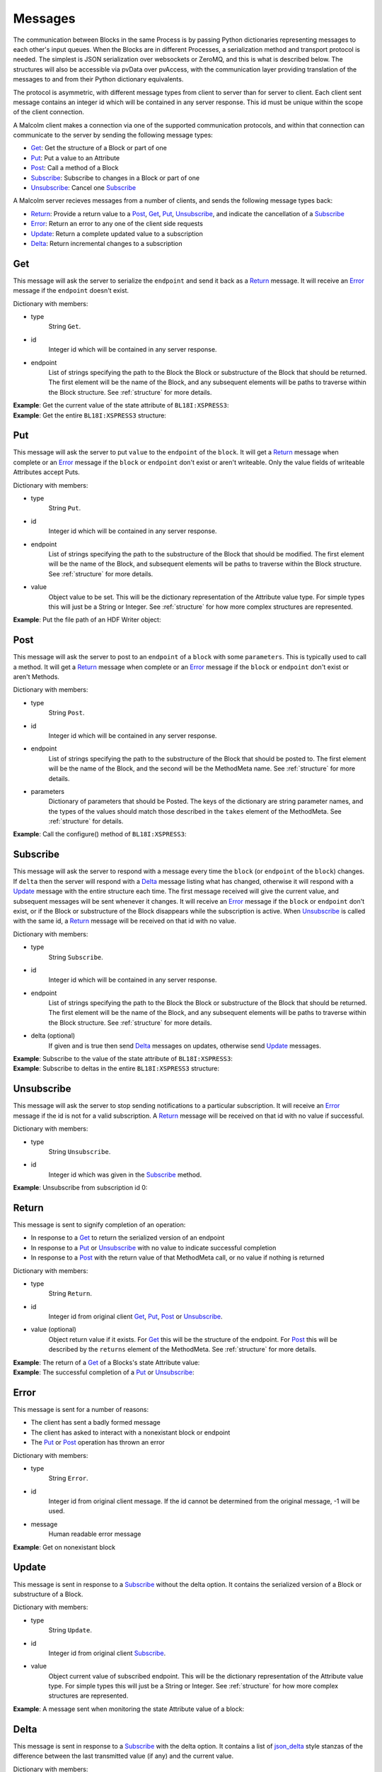 .. _messages:

Messages
========

The communication between Blocks in the same Process is by passing Python
dictionaries representing messages to each other's input queues. When the
Blocks are in different Processes, a serialization method and transport
protocol is needed. The simplest is JSON serialization over websockets or
ZeroMQ, and this is what is described below. The structures will also be
accessible via pvData over pvAccess, with the communication layer providing
translation of the messages to and from their Python dictionary equivalents.

The protocol is asymmetric, with different message types from client to server
than for server to client. Each client sent message contains an integer id which
will be contained in any server response. This id must be unique within the
scope of the client connection.

A Malcolm client makes a connection via one of the supported communication
protocols, and within that connection can communicate to the server by sending
the following message types:

- `Get`_: Get the structure of a Block or part of one
- `Put`_: Put a value to an Attribute
- `Post`_: Call a method of a Block
- `Subscribe`_: Subscribe to changes in a Block or part of one
- `Unsubscribe`_: Cancel one `Subscribe`_

A Malcolm server recieves messages from a number of clients, and sends the
following message types back:

- `Return`_: Provide a return value to a `Post`_, `Get`_, `Put`_,
  `Unsubscribe`_, and indicate the cancellation of a `Subscribe`_
- `Error`_: Return an error to any one of the client side requests
- `Update`_: Return a complete updated value to a subscription
- `Delta`_: Return incremental changes to a subscription

Get
---

This message will ask the server to serialize the ``endpoint`` and send it back
as a `Return`_ message. It will receive an `Error`_ message if the ``endpoint``
doesn't exist.

Dictionary with members:

- type
    String ``Get``.
- id
    Integer id which will be contained in any server response.
- endpoint
    List of strings specifying the path to the Block the Block or substructure
    of the Block that should be returned. The first element will be the name of
    the Block, and any subsequent elements will be paths to traverse within the
    Block structure. See :ref:`structure` for more details.

.. container:: toggle

    .. container:: header

        **Example**: Get the current value of the state attribute of
        ``BL18I:XSPRESS3``:

    .. include:: json/get_xspress3_state_value

.. container:: toggle

    .. container:: header

        **Example**: Get the entire ``BL18I:XSPRESS3`` structure:

    .. include:: json/get_xspress3

Put
---

This message will ask the server to put ``value`` to the ``endpoint`` of the
``block``. It will get a `Return`_ message when complete or an `Error`_ message
if the ``block`` or ``endpoint`` don't exist or aren't writeable. Only the value
fields of writeable Attributes accept Puts.

Dictionary with members:

- type
    String ``Put``.
- id
    Integer id which will be contained in any server response.
- endpoint
    List of strings specifying the path to the substructure of the Block that
    should be modified. The first element will be the name of the Block, and
    subsequent elements will be paths to traverse within the Block structure.
    See :ref:`structure` for more details.
- value
    Object value to be set. This will be the dictionary representation of the
    Attribute value type. For simple types this will just be a String or
    Integer. See :ref:`structure` for how more complex structures are
    represented.

.. container:: toggle

    .. container:: header

        **Example**: Put the file path of an HDF Writer object:

    .. include:: json/put_hdf_file_path

Post
----

This message will ask the server to post to an ``endpoint`` of a ``block`` with
some ``parameters``. This is typically used to call a method. It will get a
`Return`_ message when complete or an `Error`_ message if the ``block`` or
``endpoint`` don't exist or aren't Methods.

Dictionary with members:

- type
    String ``Post``.
- id
    Integer id which will be contained in any server response.
- endpoint
    List of strings specifying the path to the substructure
    of the Block that should be posted to. The first element will be the name of
    the Block, and the second will be the MethodMeta name. See :ref:`structure` for
    more details.
- parameters
    Dictionary of parameters that should be Posted. The keys of the dictionary
    are string parameter names, and the types of the values should match those
    described in the ``takes`` element of the MethodMeta. See :ref:`structure` for
    details.

.. container:: toggle

    .. container:: header

        **Example**: Call the configure() method of ``BL18I:XSPRESS3``:

    .. include:: json/post_xspress3_configure

Subscribe
---------

This message will ask the server to respond with a message every time the
``block`` (or ``endpoint`` of the ``block``) changes. If ``delta`` then the
server will respond with a `Delta`_ message listing what has changed, otherwise
it will respond with a `Update`_ message with the entire structure each time.
The first message received will give the current value, and subsequent messages
will be sent whenever it changes. It will receive an `Error`_ message if the
``block`` or ``endpoint`` don't exist, or if the Block or substructure of the
Block disappears while the subscription is active. When `Unsubscribe`_ is called
with the same id, a `Return`_ message will be received on that id with no value.

Dictionary with members:

- type
    String ``Subscribe``.
- id
    Integer id which will be contained in any server response.
- endpoint
    List of strings specifying the path to the Block the Block or substructure
    of the Block that should be returned. The first element will be the name of
    the Block, and any subsequent elements will be paths to traverse within the
    Block structure. See :ref:`structure` for more details.
- delta (optional)
    If given and is true then send `Delta`_ messages on updates, otherwise
    send `Update`_ messages.

.. container:: toggle

    .. container:: header

        **Example**: Subscribe to the value of the state attribute of
        ``BL18I:XSPRESS3``:

    .. include:: json/subscribe_xspress3_state_value

.. container:: toggle

    .. container:: header

        **Example**: Subscribe to deltas in the entire ``BL18I:XSPRESS3``
        structure:

    .. include:: json/subscribe_xspress3

Unsubscribe
-----------

This message will ask the server to stop sending notifications to a particular
subscription. It will receive an `Error`_ message if the id is not for a valid
subscription. A `Return`_ message will be received on that id with no value if
successful.

Dictionary with members:

- type
    String ``Unsubscribe``.
- id
    Integer id which was given in the `Subscribe`_ method.

.. container:: toggle

    .. container:: header

        **Example**: Unsubscribe from subscription id 0:

    .. include:: json/unsubscribe

Return
------

This message is sent to signify completion of an operation:

- In response to a `Get`_ to return the serialized version of an endpoint
- In response to a `Put`_ or `Unsubscribe`_ with no value to indicate successful
  completion
- In response to a `Post`_ with the return value of that MethodMeta call, or no
  value if nothing is returned

Dictionary with members:

- type
    String ``Return``.
- id
    Integer id from original client `Get`_, `Put`_, `Post`_ or `Unsubscribe`_.
- value (optional)
    Object return value if it exists. For `Get`_ this will be the structure of
    the endpoint. For `Post`_ this will be described by the ``returns`` element
    of the MethodMeta. See :ref:`structure` for more details.

.. container:: toggle

    .. container:: header

        **Example**: The return of a `Get`_ of a Blocks's state Attribute value:

    .. include:: json/return_state_value

.. container:: toggle

    .. container:: header

        **Example**: The successful completion of a `Put`_ or `Unsubscribe`_:

    .. include:: json/return

Error
-----

This message is sent for a number of reasons:

- The client has sent a badly formed message
- The client has asked to interact with a nonexistant block or endpoint
- The `Put`_ or `Post`_ operation has thrown an error

Dictionary with members:

- type
    String ``Error``.
- id
    Integer id from original client message. If the id cannot be determined
    from the original message, -1 will be used.
- message
    Human readable error message

.. container:: toggle

    .. container:: header

        **Example**: Get on nonexistant block

    .. include:: json/error


Update
------

This message is sent in response to a `Subscribe`_ without the delta option. It
contains the serialized version of a Block or substructure of a Block.

Dictionary with members:

- type
    String ``Update``.
- id
    Integer id from original client `Subscribe`_.
- value
    Object current value of subscribed endpoint. This will be the dictionary
    representation of the Attribute value type. For simple types this will just
    be a String or Integer. See :ref:`structure` for how more complex structures
    are represented.

.. container:: toggle

    .. container:: header

        **Example**: A message sent when monitoring the state Attribute value of
        a block:

    .. include:: json/update_state_value


Delta
-------

This message is sent in response to a `Subscribe`_ with the delta option. It
contains a list of json_delta_ style stanzas of the difference between the last
transmitted value (if any) and the current value.

.. _json_delta:
    http://json-delta.readthedocs.org/en/latest/
    philosophy.html?highlight=stanzas

Dictionary with members:

- type
    String ``Delta``.
- id
    Integer id from original client `Subscribe`_.
- changes
    List of [``key path``, optional ``update``] stanzas.

    - ``key path`` is a path to the changed element within the subscribed path.
      This means that the original subscription path + this key path describes
      the full path to the changed element
    - ``update`` is the optional new value that should appear at ``key path``.
      If it doesn't exist then this stanza is an instruction to delete the node
      the key path points to.

.. container:: toggle

    .. container:: header

        **Example**: A message sent when monitoring the top level Block, and
        the state Attribute's value changed:

    .. include:: json/changes_state_value


